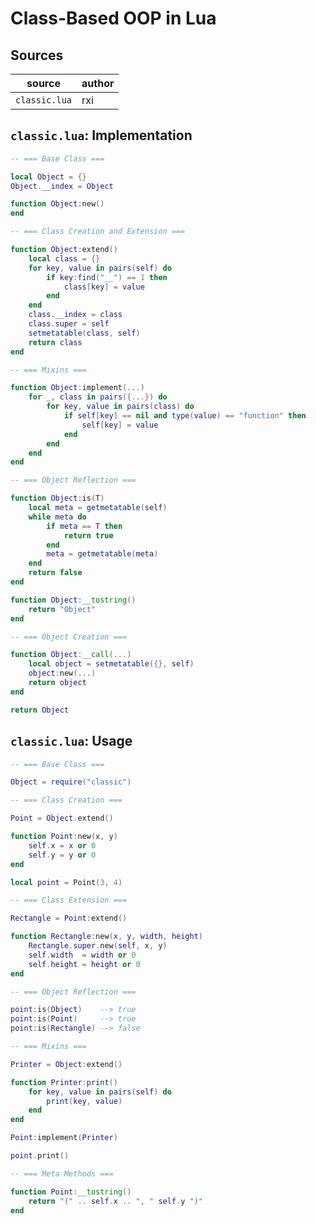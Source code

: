 * Class-Based OOP in Lua

** Sources

| source        | author |
|---------------+--------|
| ~classic.lua~ | rxi    |

** ~classic.lua~: Implementation

#+begin_src lua
  -- === Base Class ===

  local Object = {}
  Object.__index = Object

  function Object:new()
  end

  -- === Class Creation and Extension ===

  function Object:extend()
      local class = {}
      for key, value in pairs(self) do
          if key:find("__") == 1 then
              class[key] = value
          end
      end
      class.__index = class
      class.super = self
      setmetatable(class, self)
      return class
  end

  -- === Mixins ===

  function Object:implement(...)
      for _, class in pairs({...}) do
          for key, value in pairs(class) do
              if self[key] == nil and type(value) == "function" then
                  self[key] = value
              end
          end
      end
  end

  -- === Object Reflection ===

  function Object:is(T)
      local meta = getmetatable(self)
      while meta do
          if meta == T then
              return true
          end
          meta = getmetatable(meta)
      end
      return false
  end

  function Object:__tostring()
      return "Object"
  end

  -- === Object Creation ===

  function Object:__call(...)
      local object = setmetatable({}, self)
      object:new(...)
      return object
  end

  return Object
#+end_src

** ~classic.lua~: Usage

#+begin_src lua
  -- === Base Class ===

  Object = require("classic")

  -- === Class Creation ===

  Point = Object.extend()

  function Point:new(x, y)
      self.x = x or 0
      self.y = y or 0
  end

  local point = Point(3, 4)

  -- === Class Extension ===

  Rectangle = Point:extend()

  function Rectangle:new(x, y, width, height)
      Rectangle.super.new(self, x, y)
      self.width  = width or 0
      self.height = height or 0
  end

  -- === Object Reflection ===

  point:is(Object)    --> true
  point:is(Point)     --> true
  point:is(Rectangle) --> false

  -- === Mixins ===

  Printer = Object:extend()

  function Printer:print()
      for key, value in pairs(self) do
          print(key, value)
      end
  end

  Point:implement(Printer)

  point.print()

  -- === Meta Methods ===

  function Point:__tostring()
      return "(" .. self.x .. ", " self.y ")"
  end
#+end_src
